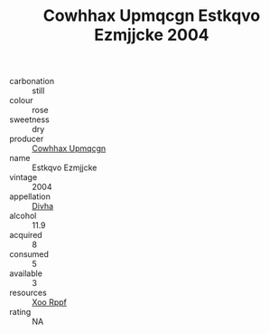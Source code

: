 :PROPERTIES:
:ID:                     d85ee1fb-d926-41b5-a75a-eb01eb2fe21b
:END:
#+TITLE: Cowhhax Upmqcgn Estkqvo Ezmjjcke 2004

- carbonation :: still
- colour :: rose
- sweetness :: dry
- producer :: [[id:3e62d896-76d3-4ade-b324-cd466bcc0e07][Cowhhax Upmqcgn]]
- name :: Estkqvo Ezmjjcke
- vintage :: 2004
- appellation :: [[id:c31dd59d-0c4f-4f27-adba-d84cb0bd0365][Divha]]
- alcohol :: 11.9
- acquired :: 8
- consumed :: 5
- available :: 3
- resources :: [[id:4b330cbb-3bc3-4520-af0a-aaa1a7619fa3][Xoo Rppf]]
- rating :: NA


